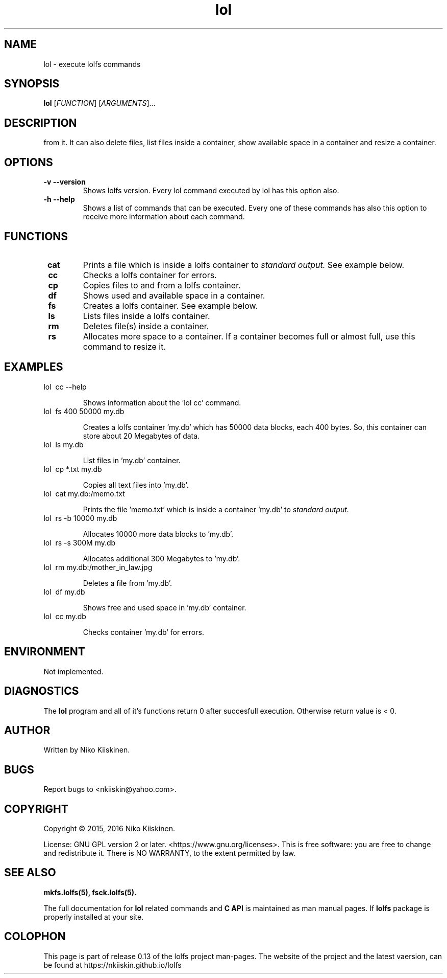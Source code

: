 .\" Copyright (c) 2016, Niko Kiiskinen
.\"
.\" %%%LICENSE_START(GPLv2+_DOC_FULL)
.\" This is free documentation; you can redistribute it and/or
.\" modify it under the terms of the GNU General Public License as
.\" published by the Free Software Foundation; either version 2 of
.\" the License, or (at your option) any later version.
.\"
.\" The GNU General Public License's references to "object code"
.\" and "executables" are to be interpreted as the output of any
.\" document formatting or typesetting system, including
.\" intermediate and printed output.
.\"
.\" This manual is distributed in the hope that it will be useful,
.\" but WITHOUT ANY WARRANTY; without even the implied warranty of
.\" MERCHANTABILITY or FITNESS FOR A PARTICULAR PURPOSE.  See the
.\" GNU General Public License for more details.
.\"
.\" You should have received a copy of the GNU General Public
.\" License along with this manual; if not, see
.\" <http://www.gnu.org/licenses/>.
.\" %%%LICENSE_END
.\"
.\"     @(#)lol.5 0.13 16/12/16
.\"
.\" Modified, niko, 2016-12-16
.\"
.TH "lol" "5" "2016-12-16" "LOLFS v0.13" "Lolfs Package Manual"
.SH "NAME"
lol \- execute lolfs commands
.SH "SYNOPSIS"
.B lol
[\fIFUNCTION\fR] [\fIARGUMENTS\fR]...
.SH "DESCRIPTION"
'lol' command creates a lolfs container, copies files to and
from it. It can also delete files, list files inside a container,
show available space in a container and resize a container.
.SH "OPTIONS"
.TP
.B \-v --version
Shows lolfs version. Every lol command executed by lol has
this option also.
.TP
.B \-h --help
Shows a list of commands that can be executed. Every one of
these commands has also this option to receive more information
about each command.
.SH "FUNCTIONS"
.TP
.B \ cat
Prints a file which is inside a lolfs container to
.I standard output.
See example below.
.TP
.B \ cc
Checks a lolfs container for errors.
.TP
.B \ cp
Copies files to and from a lolfs container.
.TP
.B \ df
Shows used and available space in a container.
.TP
.B \ fs
Creates a lolfs container. See example below.
.TP
.B \ ls
Lists files inside a lolfs container.
.TP
.B \ rm
Deletes file(s) inside a container.
.TP
.B \ rs
Allocates more space to a container. If a container
becomes full or almost full, use this command to
resize it.
.SH "EXAMPLES"
.TP
lol \ cc --help
.IP
Shows information about the 'lol cc' command.
.TP
lol \ fs 400 50000 my.db
.IP
Creates a lolfs container 'my.db' which has 50000
data blocks, each 400 bytes. So, this container can
store about 20 Megabytes of data.
.TP
lol \ ls my.db
.IP
List files in 'my.db' container.
.TP
lol \ cp *.txt my.db
.IP
Copies all text files into 'my.db'.
.TP
lol \ cat my.db:/memo.txt
.IP
Prints the file 'memo.txt' which is inside a container 'my.db' to
.I standard output.
.TP
lol \ rs -b 10000 my.db
.IP
Allocates 10000 more data blocks to 'my.db'.
.TP
lol \ rs -s 300M my.db
.IP
Allocates additional 300 Megabytes to 'my.db'.
.TP
lol \ rm my.db:/mother_in_law.jpg
.IP
Deletes a file from 'my.db'.
.TP
lol \ df my.db
.IP
Shows free and used space in 'my.db' container.
.TP
lol \ cc my.db
.IP
Checks container 'my.db' for errors.
.SH "ENVIRONMENT"
Not implemented.
.SH "DIAGNOSTICS"
The
.B lol
program and all of it's functions return 0 after
succesfull execution. Otherwise return value is < 0.
.SH "AUTHOR"
Written by Niko Kiiskinen.
.SH "BUGS"
Report bugs to <\%nkiiskin@yahoo.com\%>.
.SH "COPYRIGHT"
Copyright \(co 2015, 2016 Niko Kiiskinen.
.BR
.PP
License: GNU GPL version 2 or later. <\%https://www.gnu.org/licenses\%>.
.BR
This is free software: you are free to change and redistribute it.
There is NO WARRANTY, to the extent permitted by law.
.SH "SEE ALSO"
.BR mkfs.lolfs(5),
.BR fsck.lolfs(5).
.PP
The full documentation for
.B lol
related commands and
.B
C API
is maintained as man manual pages. If
.B lolfs
package is properly installed at your site.
.SH "COLOPHON"
This page is part of release 0.13 of the lolfs project
man-pages. The website of the project and the latest vaersion,
can be found at
\%https://nkiiskin.github.io/lolfs\%
